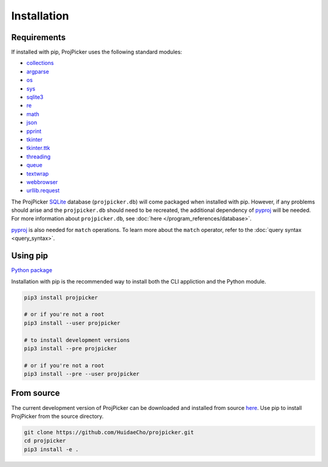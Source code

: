 Installation
============

Requirements
------------

If installed with pip, ProjPicker uses the following standard modules:

- `collections <https://docs.python.org/3/library/collections.html>`_
- `argparse <https://docs.python.org/3/library/argparse.html>`_
- `os <https://docs.python.org/3/library/os.html>`_
- `sys <https://docs.python.org/3/library/sys.html>`_
- `sqlite3 <https://docs.python.org/3/library/sqlite3.html>`_
- `re <https://docs.python.org/3/library/re.html>`_
- `math <https://docs.python.org/3/library/math.html>`_
- `json <https://docs.python.org/3/library/json.html>`_
- `pprint <https://docs.python.org/3/library/pprint.html>`_
- `tkinter <https://docs.python.org/3/library/tkinter.html>`_
- `tkinter.ttk <https://docs.python.org/3/library/tkinter.ttk.html>`_
- `threading <https://docs.python.org/3/library/threading.html>`_
- `queue <https://docs.python.org/3/library/queue.html>`_
- `textwrap <https://docs.python.org/3/library/textwrap.html>`_
- `webbrowser <https://docs.python.org/3/library/webbrowser.html>`_
- `urllib.request <https://docs.python.org/3/library/urllib.request.html>`_

The ProjPicker `SQLite <https://sqlite.org/>`_ database (``projpicker.db``) will come packaged when installed with pip.
However, if any problems should arise and the ``projpicker.db`` should need to be recreated, the additional dependency of `pyproj <https://pypi.org/project/pyproj/>`_ will be needed.
For more information about ``projpicker.db``, see :doc:`here </program_references/database>`.

`pyproj <https://pypi.org/project/pyproj/>`_ is also needed for ``match`` operations.
To learn more about the ``match`` operator, refer to the :doc:`query syntax <query_syntax>`.

Using pip
---------

`Python package <https://pypi.org/project/projpicker/>`_

Installation with pip is the recommended way to install both the CLI appliction and the Python module.

.. code-block:: shell

    pip3 install projpicker

    # or if you're not a root
    pip3 install --user projpicker

    # to install development versions
    pip3 install --pre projpicker

    # or if you're not a root
    pip3 install --pre --user projpicker

From source
-----------

The current development version of ProjPicker can be downloaded and installed from source `here <https://github.com/HuidaeCho/projpicker>`_.
Use pip to install ProjPicker from the source directory.

.. code-block:: shell

    git clone https://github.com/HuidaeCho/projpicker.git
    cd projpicker
    pip3 install -e .
